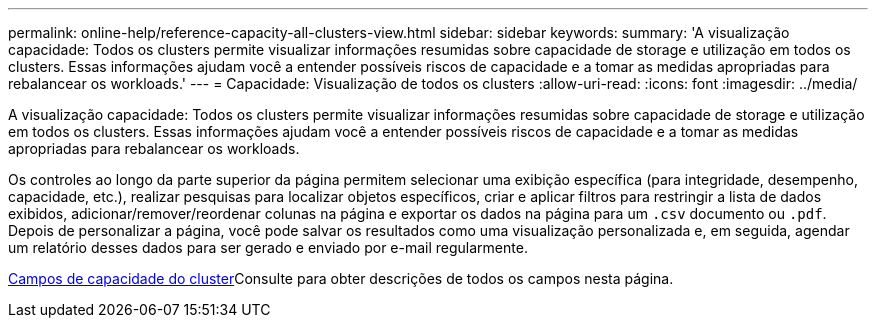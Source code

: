 ---
permalink: online-help/reference-capacity-all-clusters-view.html 
sidebar: sidebar 
keywords:  
summary: 'A visualização capacidade: Todos os clusters permite visualizar informações resumidas sobre capacidade de storage e utilização em todos os clusters. Essas informações ajudam você a entender possíveis riscos de capacidade e a tomar as medidas apropriadas para rebalancear os workloads.' 
---
= Capacidade: Visualização de todos os clusters
:allow-uri-read: 
:icons: font
:imagesdir: ../media/


[role="lead"]
A visualização capacidade: Todos os clusters permite visualizar informações resumidas sobre capacidade de storage e utilização em todos os clusters. Essas informações ajudam você a entender possíveis riscos de capacidade e a tomar as medidas apropriadas para rebalancear os workloads.

Os controles ao longo da parte superior da página permitem selecionar uma exibição específica (para integridade, desempenho, capacidade, etc.), realizar pesquisas para localizar objetos específicos, criar e aplicar filtros para restringir a lista de dados exibidos, adicionar/remover/reordenar colunas na página e exportar os dados na página para um `.csv` documento ou `.pdf`. Depois de personalizar a página, você pode salvar os resultados como uma visualização personalizada e, em seguida, agendar um relatório desses dados para ser gerado e enviado por e-mail regularmente.

xref:reference-cluster-capacity-fields.adoc[Campos de capacidade do cluster]Consulte para obter descrições de todos os campos nesta página.
